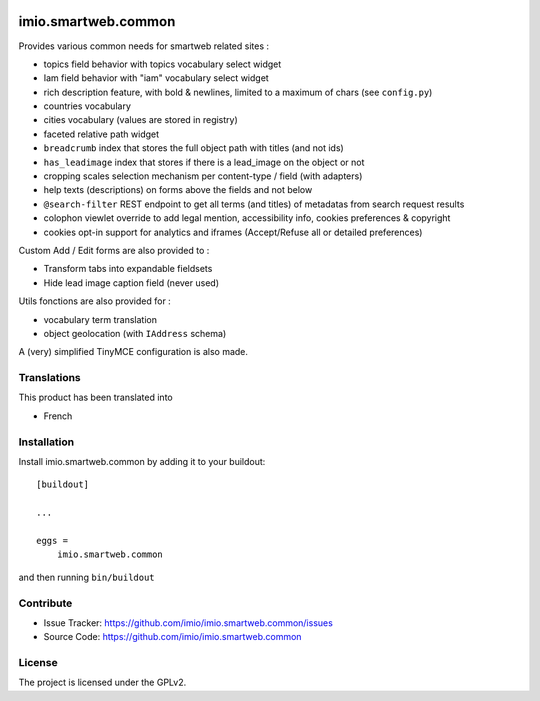 .. This README is meant for consumption by humans and pypi. Pypi can render rst files so please do not use Sphinx features.
   If you want to learn more about writing documentation, please check out: http://docs.plone.org/about/documentation_styleguide.html
   This text does not appear on pypi or github. It is a comment.

.. image:: https://github.com/IMIO/imio.smartweb.common/workflows/Tests/badge.svg
    :target: https://github.com/IMIO/imio.smartweb.common/actions?query=workflow%3ATests
    :alt: CI Status

.. image:: https://coveralls.io/repos/github/IMIO/imio.smartweb.common/badge.svg?branch=main
    :target: https://coveralls.io/github/IMIO/imio.smartweb.common?branch=main
    :alt: Coveralls

.. image:: https://img.shields.io/pypi/v/imio.smartweb.common.svg
    :target: https://pypi.python.org/pypi/imio.smartweb.common/
    :alt: Latest Version

.. image:: https://img.shields.io/pypi/status/imio.smartweb.common.svg
    :target: https://pypi.python.org/pypi/imio.smartweb.common
    :alt: Egg Status

.. image:: https://img.shields.io/pypi/pyversions/imio.smartweb.common.svg?style=plastic   :alt: Supported - Python Versions

.. image:: https://img.shields.io/pypi/l/imio.smartweb.common.svg
    :target: https://pypi.python.org/pypi/imio.smartweb.common/
    :alt: License


====================
imio.smartweb.common
====================

Provides various common needs for smartweb related sites :

- topics field behavior with topics vocabulary select widget
- Iam field behavior with "iam" vocabulary select widget
- rich description feature, with bold & newlines, limited to a maximum of chars (see ``config.py``)
- countries vocabulary
- cities vocabulary (values are stored in registry)
- faceted relative path widget
- ``breadcrumb`` index that stores the full object path with titles (and not ids)
- ``has_leadimage`` index that stores if there is a lead_image on the object or not
- cropping scales selection mechanism per content-type / field (with adapters)
- help texts (descriptions) on forms above the fields and not below
- ``@search-filter`` REST endpoint to get all terms (and titles) of metadatas from search request results
- colophon viewlet override to add legal mention, accessibility info, cookies preferences & copyright
- cookies opt-in support for analytics and iframes (Accept/Refuse all or detailed preferences)


Custom Add / Edit forms are also provided to :

- Transform tabs into expandable fieldsets
- Hide lead image caption field (never used)


Utils fonctions are also provided for :

- vocabulary term translation
- object geolocation (with ``IAddress`` schema)


A (very) simplified TinyMCE configuration is also made.


Translations
------------

This product has been translated into

- French


Installation
------------

Install imio.smartweb.common by adding it to your buildout::

    [buildout]

    ...

    eggs =
        imio.smartweb.common


and then running ``bin/buildout``


Contribute
----------

- Issue Tracker: https://github.com/imio/imio.smartweb.common/issues
- Source Code: https://github.com/imio/imio.smartweb.common


License
-------

The project is licensed under the GPLv2.

